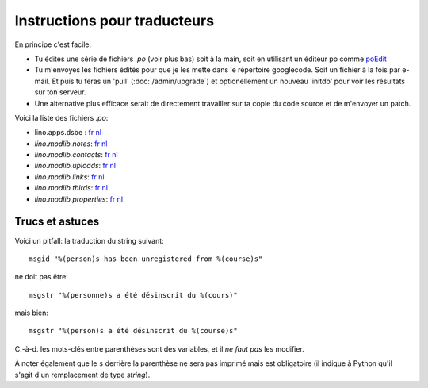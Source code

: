 =============================
Instructions pour traducteurs
=============================

En principe c'est facile: 

- Tu édites une série de fichiers `.po` (voir plus bas)
  soit à la main, soit en utilisant un éditeur po comme 
  `poEdit <http://www.poedit.net/>`_
  
- Tu m'envoyes les fichiers édités pour que je les mette dans 
  le répertoire googlecode. Soit un fichier à la fois par e-mail.
  Et puis tu feras un 'pull' (:doc:`/admin/upgrade`) 
  et optionellement un nouveau 'initdb' pour voir les résultats sur ton serveur.
  
- Une alternative plus efficace serait de directement travailler sur ta copie 
  du code source et de m'envoyer un patch.
  
Voici la liste des fichiers `.po`:

- lino.apps.dsbe :
  `fr <http://lino.googlecode.com/hg/lino/apps/dsbe/locale/fr/LC_MESSAGES/django.po>`__
  `nl <http://lino.googlecode.com/hg/lino/apps/dsbe/locale/nl/LC_MESSAGES/django.po>`__
  
- `lino.modlib.notes`:
  `fr <http://lino.googlecode.com/hg/lino/modlib/notes/locale/fr/LC_MESSAGES/django.po>`__
  `nl <http://lino.googlecode.com/hg/lino/modlib/notes/locale/nl/LC_MESSAGES/django.po>`__

- `lino.modlib.contacts`:
  `fr <http://lino.googlecode.com/hg/lino/modlib/contacts/locale/fr/LC_MESSAGES/django.po>`__
  `nl <http://lino.googlecode.com/hg/lino/modlib/contacts/locale/nl/LC_MESSAGES/django.po>`__

- `lino.modlib.uploads`:
  `fr <http://lino.googlecode.com/hg/lino/modlib/uploads/locale/fr/LC_MESSAGES/django.po>`__
  `nl <http://lino.googlecode.com/hg/lino/modlib/uploads/locale/nl/LC_MESSAGES/django.po>`__

- `lino.modlib.links`:
  `fr <http://lino.googlecode.com/hg/lino/modlib/links/locale/fr/LC_MESSAGES/django.po>`__
  `nl <http://lino.googlecode.com/hg/lino/modlib/links/locale/nl/LC_MESSAGES/django.po>`__

- `lino.modlib.thirds`:
  `fr <http://lino.googlecode.com/hg/lino/modlib/thirds/locale/fr/LC_MESSAGES/django.po>`__
  `nl <http://lino.googlecode.com/hg/lino/modlib/thirds/locale/nl/LC_MESSAGES/django.po>`__

- `lino.modlib.properties`:
  `fr <http://lino.googlecode.com/hg/lino/modlib/properties/locale/fr/LC_MESSAGES/django.po>`__
  `nl <http://lino.googlecode.com/hg/lino/modlib/properties/locale/nl/LC_MESSAGES/django.po>`__


Trucs et astuces
----------------

Voici un pitfall: la traduction du string suivant::

  msgid "%(person)s has been unregistered from %(course)s"
  
ne doit pas être::

  msgstr "%(personne)s a été désinscrit du %(cours)"

mais bien::

  msgstr "%(person)s a été désinscrit du %(course)s"

C.-à-d. les mots-clés entre parenthèses sont des variables, 
et il *ne faut pas* les modifier.

À noter également que le ``s`` derrière la parenthèse ne sera pas 
imprimé mais est obligatoire 
(il indique à Python qu'il s'agit d'un remplacement de type `string`).
